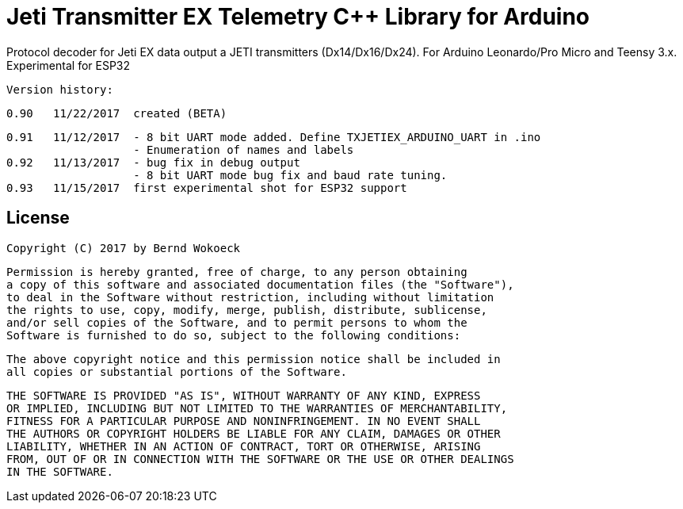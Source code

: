 = Jeti Transmitter EX Telemetry C++ Library for Arduino =

Protocol decoder for Jeti EX data output a JETI transmitters (Dx14/Dx16/Dx24).
   For Arduino Leonardo/Pro Micro and Teensy 3.x. Experimental for ESP32

  Version history:

    0.90   11/22/2017  created (BETA)

    0.91   11/12/2017  - 8 bit UART mode added. Define TXJETIEX_ARDUINO_UART in .ino
                       - Enumeration of names and labels
    0.92   11/13/2017  - bug fix in debug output
                       - 8 bit UART mode bug fix and baud rate tuning.
    0.93   11/15/2017  first experimental shot for ESP32 support
   
== License ==

 Copyright (C) 2017 by Bernd Wokoeck

  Permission is hereby granted, free of charge, to any person obtaining
  a copy of this software and associated documentation files (the "Software"),
  to deal in the Software without restriction, including without limitation
  the rights to use, copy, modify, merge, publish, distribute, sublicense,
  and/or sell copies of the Software, and to permit persons to whom the
  Software is furnished to do so, subject to the following conditions:

  The above copyright notice and this permission notice shall be included in
  all copies or substantial portions of the Software.

  THE SOFTWARE IS PROVIDED "AS IS", WITHOUT WARRANTY OF ANY KIND, EXPRESS
  OR IMPLIED, INCLUDING BUT NOT LIMITED TO THE WARRANTIES OF MERCHANTABILITY,
  FITNESS FOR A PARTICULAR PURPOSE AND NONINFRINGEMENT. IN NO EVENT SHALL
  THE AUTHORS OR COPYRIGHT HOLDERS BE LIABLE FOR ANY CLAIM, DAMAGES OR OTHER
  LIABILITY, WHETHER IN AN ACTION OF CONTRACT, TORT OR OTHERWISE, ARISING
  FROM, OUT OF OR IN CONNECTION WITH THE SOFTWARE OR THE USE OR OTHER DEALINGS
  IN THE SOFTWARE.
